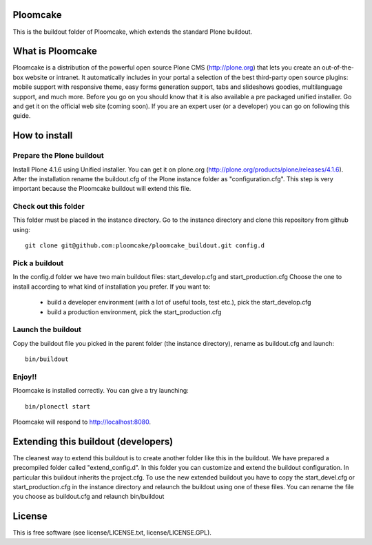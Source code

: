 Ploomcake
=========
This is the buildout folder of Ploomcake, which extends the standard Plone buildout. 

What is Ploomcake
=================

Ploomcake is a distribution of the powerful open source Plone CMS (http://plone.org) that lets you create an out-of-the-box website or intranet.
It automatically includes in your portal a selection of the best third-party open source plugins: mobile support with responsive theme, easy forms generation support, tabs and slideshows goodies, multilanguage support, and much more.
Before you go on you should know that it is also available a pre packaged unified installer. Go and get it on the official web site (coming soon).
If you are an expert user (or a developer) you can go on following this guide.

How to install
==============

Prepare the Plone buildout
--------------------------
Install Plone 4.1.6 using Unified installer. You can get it on plone.org (http://plone.org/products/plone/releases/4.1.6).
After the installation rename the buildout.cfg of the Plone instance folder as "configuration.cfg". This step is very important because the Ploomcake buildout will extend this file.

Check out this folder
---------------------
This folder must be placed in the instance directory. Go to the instance directory and clone this repository from github using::

    git clone git@github.com:ploomcake/ploomcake_buildout.git config.d

Pick a buildout
---------------
In the config.d folder we have two main buildout files: start_develop.cfg and start_production.cfg
Choose the one to install according to what kind of installation you prefer. If you want to:

    * build a developer environment (with a lot of useful tools, test etc.), pick the start_develop.cfg
    * build a production environment, pick the start_production.cfg

Launch the buildout
-------------------
Copy the buildout file you picked in the parent folder (the instance directory), rename as buildout.cfg and launch::

    bin/buildout

Enjoy!!
-------
Ploomcake is installed correctly. You can give a try launching::

    bin/plonectl start

Ploomcake will respond to http://localhost:8080.


Extending this buildout (developers)
====================================
The cleanest way to extend this buildout is to create another folder like this in the buildout. We have prepared a precompiled folder called "extend_config.d".
In this folder you can customize and extend the buildout configuration. In particular this buildout inherits the project.cfg.
To use the new extended buildout you have to copy the start_devel.cfg or start_production.cfg in the instance directory and relaunch the buildout using one of these files.
You can rename the file you choose as buildout.cfg and relaunch bin/buildout

License
=======
This is free software (see license/LICENSE.txt,  license/LICENSE.GPL).
